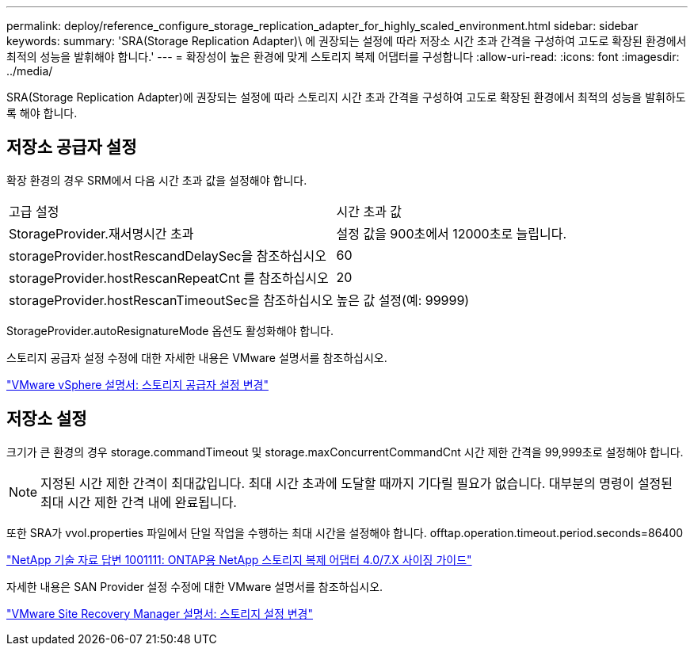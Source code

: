 ---
permalink: deploy/reference_configure_storage_replication_adapter_for_highly_scaled_environment.html 
sidebar: sidebar 
keywords:  
summary: 'SRA(Storage Replication Adapter)\ 에 권장되는 설정에 따라 저장소 시간 초과 간격을 구성하여 고도로 확장된 환경에서 최적의 성능을 발휘해야 합니다.' 
---
= 확장성이 높은 환경에 맞게 스토리지 복제 어댑터를 구성합니다
:allow-uri-read: 
:icons: font
:imagesdir: ../media/


[role="lead"]
SRA(Storage Replication Adapter)에 권장되는 설정에 따라 스토리지 시간 초과 간격을 구성하여 고도로 확장된 환경에서 최적의 성능을 발휘하도록 해야 합니다.



== 저장소 공급자 설정

확장 환경의 경우 SRM에서 다음 시간 초과 값을 설정해야 합니다.

|===


| 고급 설정 | 시간 초과 값 


 a| 
StorageProvider.재서명시간 초과
 a| 
설정 값을 900초에서 12000초로 늘립니다.



 a| 
storageProvider.hostRescandDelaySec을 참조하십시오
 a| 
60



 a| 
storageProvider.hostRescanRepeatCnt 를 참조하십시오
 a| 
20



 a| 
storageProvider.hostRescanTimeoutSec을 참조하십시오
 a| 
높은 값 설정(예: 99999)

|===
StorageProvider.autoResignatureMode 옵션도 활성화해야 합니다.

스토리지 공급자 설정 수정에 대한 자세한 내용은 VMware 설명서를 참조하십시오.

https://docs.vmware.com/en/Site-Recovery-Manager/6.5/com.vmware.srm.admin.doc/GUID-E4060824-E3C2-4869-BC39-76E88E2FF9A0.html["VMware vSphere 설명서: 스토리지 공급자 설정 변경"]



== 저장소 설정

크기가 큰 환경의 경우 storage.commandTimeout 및 storage.maxConcurrentCommandCnt 시간 제한 간격을 99,999초로 설정해야 합니다.


NOTE: 지정된 시간 제한 간격이 최대값입니다. 최대 시간 초과에 도달할 때까지 기다릴 필요가 없습니다. 대부분의 명령이 설정된 최대 시간 제한 간격 내에 완료됩니다.

또한 SRA가 vvol.properties 파일에서 단일 작업을 수행하는 최대 시간을 설정해야 합니다. offtap.operation.timeout.period.seconds=86400

https://kb.netapp.com/app/answers/answer_view/a_id/1001111["NetApp 기술 자료 답변 1001111: ONTAP용 NetApp 스토리지 복제 어댑터 4.0/7.X 사이징 가이드"]

자세한 내용은 SAN Provider 설정 수정에 대한 VMware 설명서를 참조하십시오.

https://docs.vmware.com/en/Site-Recovery-Manager/6.5/com.vmware.srm.admin.doc/GUID-711FD223-50DB-414C-A2A7-3BEB8FAFDBD9.html["VMware Site Recovery Manager 설명서: 스토리지 설정 변경"]

